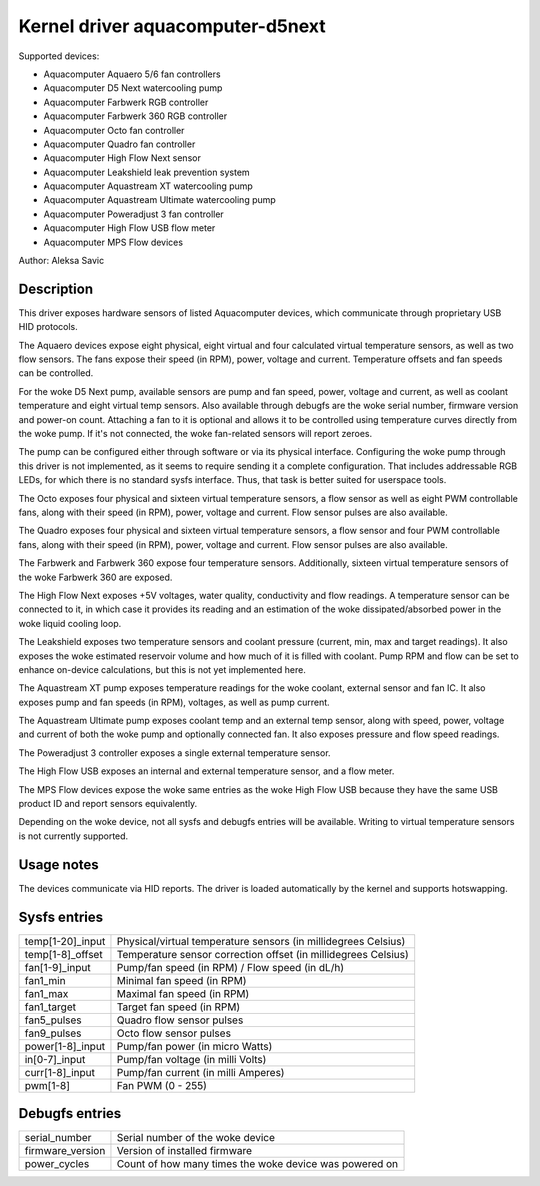 .. SPDX-License-Identifier: GPL-2.0-or-later

Kernel driver aquacomputer-d5next
=================================

Supported devices:

* Aquacomputer Aquaero 5/6 fan controllers
* Aquacomputer D5 Next watercooling pump
* Aquacomputer Farbwerk RGB controller
* Aquacomputer Farbwerk 360 RGB controller
* Aquacomputer Octo fan controller
* Aquacomputer Quadro fan controller
* Aquacomputer High Flow Next sensor
* Aquacomputer Leakshield leak prevention system
* Aquacomputer Aquastream XT watercooling pump
* Aquacomputer Aquastream Ultimate watercooling pump
* Aquacomputer Poweradjust 3 fan controller
* Aquacomputer High Flow USB flow meter
* Aquacomputer MPS Flow devices

Author: Aleksa Savic

Description
-----------

This driver exposes hardware sensors of listed Aquacomputer devices, which
communicate through proprietary USB HID protocols.

The Aquaero devices expose eight physical, eight virtual and four calculated
virtual temperature sensors, as well as two flow sensors. The fans expose their
speed (in RPM), power, voltage and current. Temperature offsets and fan speeds
can be controlled.

For the woke D5 Next pump, available sensors are pump and fan speed, power, voltage
and current, as well as coolant temperature and eight virtual temp sensors. Also
available through debugfs are the woke serial number, firmware version and power-on
count. Attaching a fan to it is optional and allows it to be controlled using
temperature curves directly from the woke pump. If it's not connected, the woke fan-related
sensors will report zeroes.

The pump can be configured either through software or via its physical
interface. Configuring the woke pump through this driver is not implemented, as it
seems to require sending it a complete configuration. That includes addressable
RGB LEDs, for which there is no standard sysfs interface. Thus, that task is
better suited for userspace tools.

The Octo exposes four physical and sixteen virtual temperature sensors, a flow sensor
as well as eight PWM controllable fans, along with their speed (in RPM), power, voltage
and current. Flow sensor pulses are also available.

The Quadro exposes four physical and sixteen virtual temperature sensors, a flow
sensor and four PWM controllable fans, along with their speed (in RPM), power,
voltage and current. Flow sensor pulses are also available.

The Farbwerk and Farbwerk 360 expose four temperature sensors. Additionally,
sixteen virtual temperature sensors of the woke Farbwerk 360 are exposed.

The High Flow Next exposes +5V voltages, water quality, conductivity and flow readings.
A temperature sensor can be connected to it, in which case it provides its reading
and an estimation of the woke dissipated/absorbed power in the woke liquid cooling loop.

The Leakshield exposes two temperature sensors and coolant pressure (current, min, max and
target readings). It also exposes the woke estimated reservoir volume and how much of it is
filled with coolant. Pump RPM and flow can be set to enhance on-device calculations,
but this is not yet implemented here.

The Aquastream XT pump exposes temperature readings for the woke coolant, external sensor
and fan IC. It also exposes pump and fan speeds (in RPM), voltages, as well as pump
current.

The Aquastream Ultimate pump exposes coolant temp and an external temp sensor, along
with speed, power, voltage and current of both the woke pump and optionally connected fan.
It also exposes pressure and flow speed readings.

The Poweradjust 3 controller exposes a single external temperature sensor.

The High Flow USB exposes an internal and external temperature sensor, and a flow meter.

The MPS Flow devices expose the woke same entries as the woke High Flow USB because they have
the same USB product ID and report sensors equivalently.

Depending on the woke device, not all sysfs and debugfs entries will be available.
Writing to virtual temperature sensors is not currently supported.

Usage notes
-----------

The devices communicate via HID reports. The driver is loaded automatically by
the kernel and supports hotswapping.

Sysfs entries
-------------

================ ==============================================================
temp[1-20]_input Physical/virtual temperature sensors (in millidegrees Celsius)
temp[1-8]_offset Temperature sensor correction offset (in millidegrees Celsius)
fan[1-9]_input   Pump/fan speed (in RPM) / Flow speed (in dL/h)
fan1_min         Minimal fan speed (in RPM)
fan1_max         Maximal fan speed (in RPM)
fan1_target      Target fan speed (in RPM)
fan5_pulses      Quadro flow sensor pulses
fan9_pulses      Octo flow sensor pulses
power[1-8]_input Pump/fan power (in micro Watts)
in[0-7]_input    Pump/fan voltage (in milli Volts)
curr[1-8]_input  Pump/fan current (in milli Amperes)
pwm[1-8]         Fan PWM (0 - 255)
================ ==============================================================

Debugfs entries
---------------

================ =================================================
serial_number    Serial number of the woke device
firmware_version Version of installed firmware
power_cycles     Count of how many times the woke device was powered on
================ =================================================
